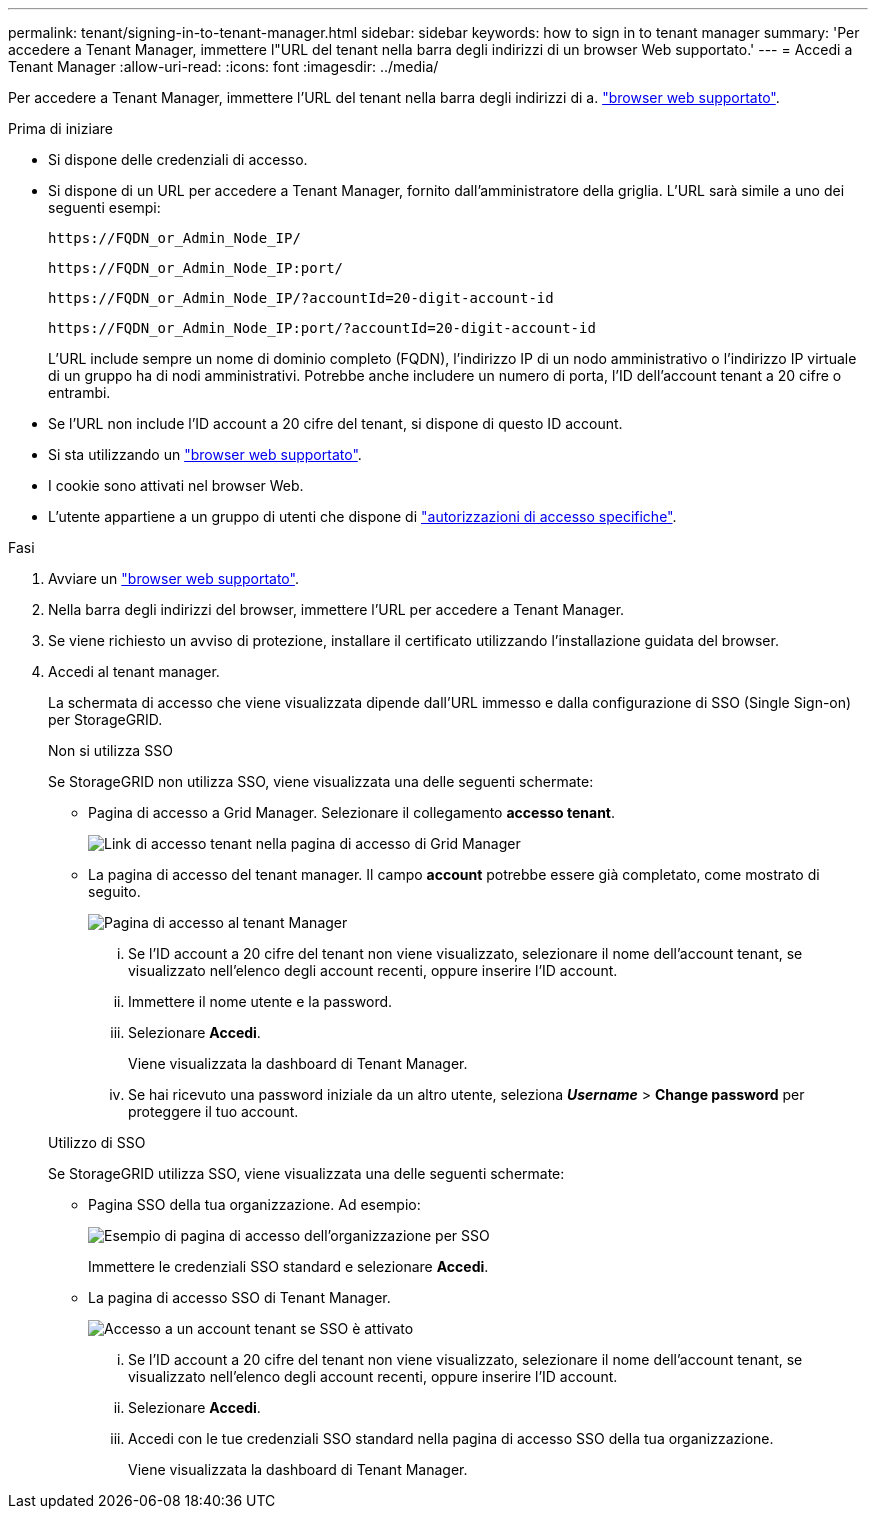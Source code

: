 ---
permalink: tenant/signing-in-to-tenant-manager.html 
sidebar: sidebar 
keywords: how to sign in to tenant manager 
summary: 'Per accedere a Tenant Manager, immettere l"URL del tenant nella barra degli indirizzi di un browser Web supportato.' 
---
= Accedi a Tenant Manager
:allow-uri-read: 
:icons: font
:imagesdir: ../media/


[role="lead"]
Per accedere a Tenant Manager, immettere l'URL del tenant nella barra degli indirizzi di a. link:../admin/web-browser-requirements.html["browser web supportato"].

.Prima di iniziare
* Si dispone delle credenziali di accesso.
* Si dispone di un URL per accedere a Tenant Manager, fornito dall'amministratore della griglia. L'URL sarà simile a uno dei seguenti esempi:
+
`\https://FQDN_or_Admin_Node_IP/`

+
`\https://FQDN_or_Admin_Node_IP:port/`

+
`\https://FQDN_or_Admin_Node_IP/?accountId=20-digit-account-id`

+
`\https://FQDN_or_Admin_Node_IP:port/?accountId=20-digit-account-id`

+
L'URL include sempre un nome di dominio completo (FQDN), l'indirizzo IP di un nodo amministrativo o l'indirizzo IP virtuale di un gruppo ha di nodi amministrativi. Potrebbe anche includere un numero di porta, l'ID dell'account tenant a 20 cifre o entrambi.

* Se l'URL non include l'ID account a 20 cifre del tenant, si dispone di questo ID account.
* Si sta utilizzando un link:../admin/web-browser-requirements.html["browser web supportato"].
* I cookie sono attivati nel browser Web.
* L'utente appartiene a un gruppo di utenti che dispone di link:tenant-management-permissions.html["autorizzazioni di accesso specifiche"].


.Fasi
. Avviare un link:../admin/web-browser-requirements.html["browser web supportato"].
. Nella barra degli indirizzi del browser, immettere l'URL per accedere a Tenant Manager.
. Se viene richiesto un avviso di protezione, installare il certificato utilizzando l'installazione guidata del browser.
. Accedi al tenant manager.
+
La schermata di accesso che viene visualizzata dipende dall'URL immesso e dalla configurazione di SSO (Single Sign-on) per StorageGRID.

+
[role="tabbed-block"]
====
.Non si utilizza SSO
--
Se StorageGRID non utilizza SSO, viene visualizzata una delle seguenti schermate:

** Pagina di accesso a Grid Manager. Selezionare il collegamento *accesso tenant*.
+
image::../media/tenant_login_link.png[Link di accesso tenant nella pagina di accesso di Grid Manager]

** La pagina di accesso del tenant manager. Il campo *account* potrebbe essere già completato, come mostrato di seguito.
+
image::../media/tenant_user_sign_in.png[Pagina di accesso al tenant Manager]

+
... Se l'ID account a 20 cifre del tenant non viene visualizzato, selezionare il nome dell'account tenant, se visualizzato nell'elenco degli account recenti, oppure inserire l'ID account.
... Immettere il nome utente e la password.
... Selezionare *Accedi*.
+
Viene visualizzata la dashboard di Tenant Manager.

... Se hai ricevuto una password iniziale da un altro utente, seleziona *_Username_* > *Change password* per proteggere il tuo account.




--
.Utilizzo di SSO
--
Se StorageGRID utilizza SSO, viene visualizzata una delle seguenti schermate:

** Pagina SSO della tua organizzazione. Ad esempio:
+
image::../media/sso_organization_page.gif[Esempio di pagina di accesso dell'organizzazione per SSO]

+
Immettere le credenziali SSO standard e selezionare *Accedi*.

** La pagina di accesso SSO di Tenant Manager.
+
image::../media/sign_in_sso.png[Accesso a un account tenant se SSO è attivato]

+
... Se l'ID account a 20 cifre del tenant non viene visualizzato, selezionare il nome dell'account tenant, se visualizzato nell'elenco degli account recenti, oppure inserire l'ID account.
... Selezionare *Accedi*.
... Accedi con le tue credenziali SSO standard nella pagina di accesso SSO della tua organizzazione.
+
Viene visualizzata la dashboard di Tenant Manager.





--
====

